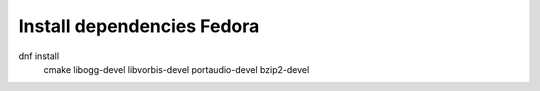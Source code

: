 Install dependencies Fedora
===========================

dnf install \
    cmake \
    libogg-devel \
    libvorbis-devel \
    portaudio-devel \
    bzip2-devel
